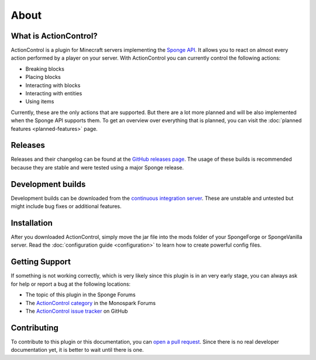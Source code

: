 =====
About
=====

What is ActionControl?
======================

ActionControl is a plugin for Minecraft servers implementing the `Sponge API <https://www.spongepowered.org>`_.
It allows you to react on almost every action performed by a player on your server.
With ActionControl you can currently control the following actions:

* Breaking blocks
* Placing blocks
* Interacting with blocks
* Interacting with entities
* Using items

Currently, these are the only actions that are supported.
But there are a lot more planned and will be also implemented when the Sponge API supports them.
To get an overview over everything that is planned, you can visit the :doc:`planned features <planned-features>` page.

Releases
========

Releases and their changelog can be found at the `GitHub releases page <https://github.com/Monospark/ActionControl/releases>`_.
The usage of these builds is recommended because they are stable and were tested using a major Sponge release.

Development builds
==================

Development builds can be downloaded from the `continuous integration server <https://ci.monospark.org/job/ActionControl>`_.
These are unstable and untested but might include bug fixes or additional features.

Installation
============

After you downloaded ActionControl, simply move the jar file into the mods folder of your SpongeForge or SpongeVanilla server.
Read the :doc:`configuration guide <configuration>` to learn how to create powerful config files.

Getting Support
===============

If something is not working correctly, which is very likely since this plugin is in an very early stage, you can always ask for help or report a bug at the following locations:

* The topic of this plugin in the Sponge Forums
* The `ActionControl category <https://forums.monospark.org/c/actioncontrol>`_ in the Monospark Forums
* The `ActionControl issue tracker <https://github.com/Monospark/ActionControl/issues>`_ on GitHub

Contributing
============

To contribute to this plugin or this documentation, you can `open a pull request <https://github.com/Monospark/ActionControl/pulls>`_.
Since there is no real developer documentation yet, it is better to wait until there is one.
